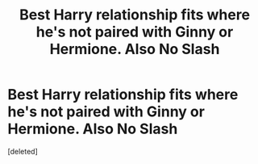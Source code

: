 #+TITLE: Best Harry relationship fits where he's not paired with Ginny or Hermione. Also No Slash

* Best Harry relationship fits where he's not paired with Ginny or Hermione. Also No Slash
:PROPERTIES:
:Score: 1
:DateUnix: 1481176390.0
:DateShort: 2016-Dec-08
:END:
[deleted]

